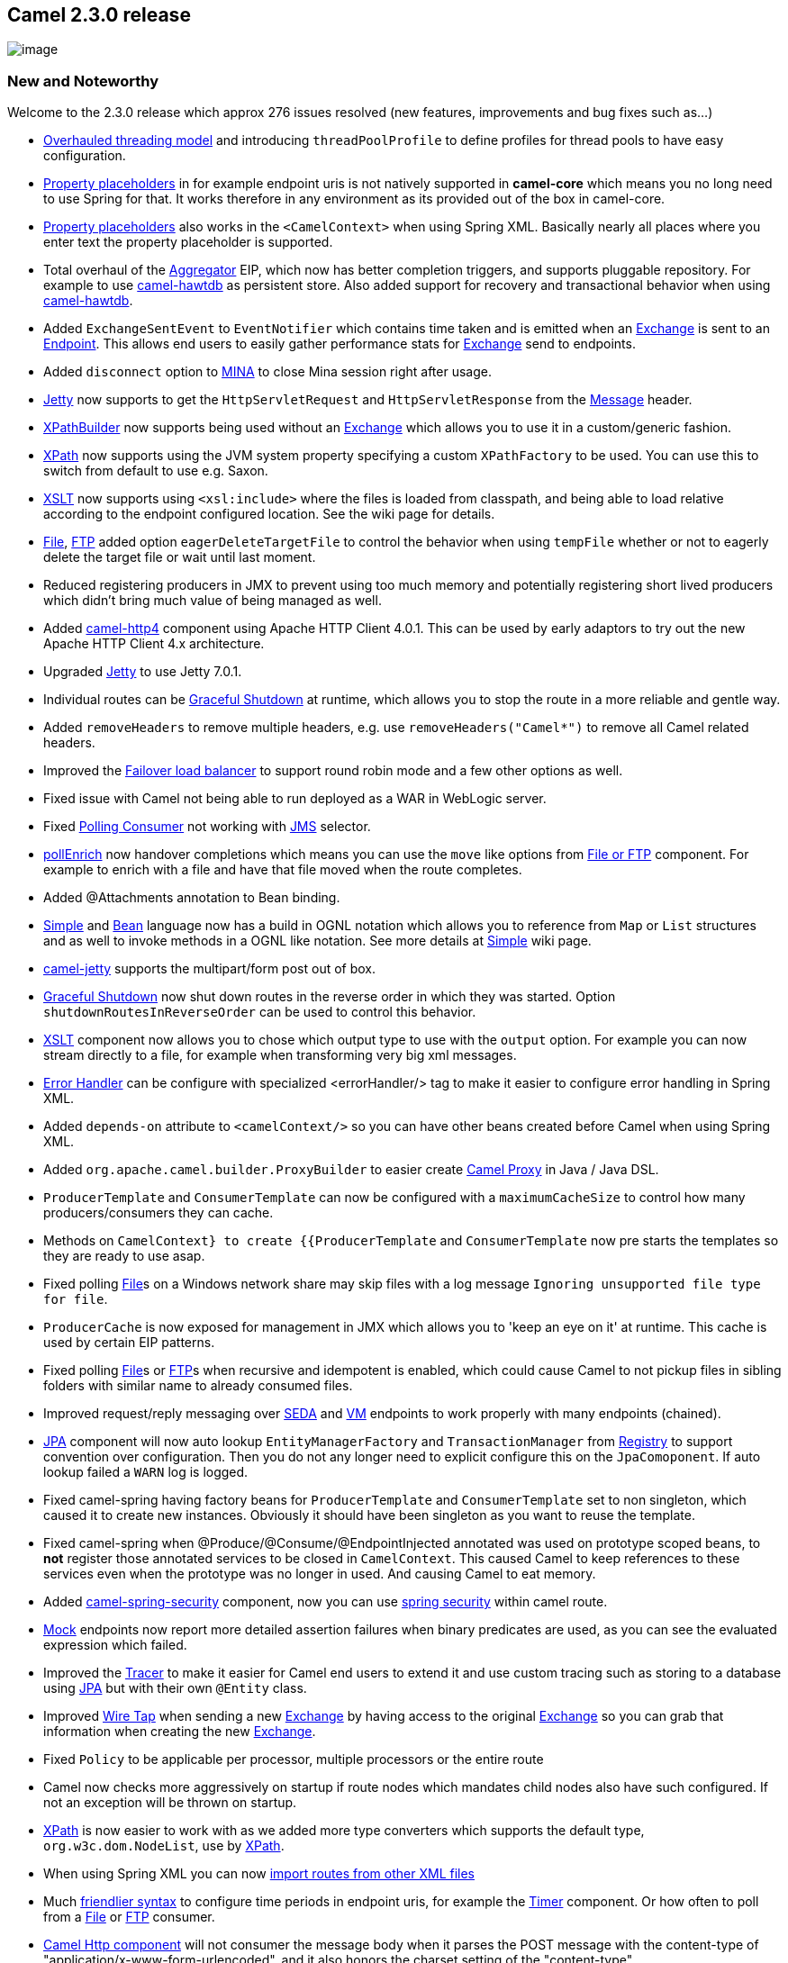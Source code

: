 [[ConfluenceContent]]
[[Camel2.3.0Release-Camel2.3.0release]]
Camel 2.3.0 release
-------------------

image:http://camel.apache.org/download.data/camel-box-v1.0-150x200.png[image]

[[Camel2.3.0Release-NewandNoteworthy]]
New and Noteworthy
~~~~~~~~~~~~~~~~~~

Welcome to the 2.3.0 release which approx 276 issues resolved (new
features, improvements and bug fixes such as...)

* link:threading-model.html[Overhauled threading model] and introducing
`threadPoolProfile` to define profiles for thread pools to have easy
configuration.
* link:using-propertyplaceholder.html[Property placeholders] in for
example endpoint uris is not natively supported in *camel-core* which
means you no long need to use Spring for that. It works therefore in any
environment as its provided out of the box in camel-core.
* link:using-propertyplaceholder.html[Property placeholders] also works
in the `<CamelContext>` when using Spring XML. Basically nearly all
places where you enter text the property placeholder is supported.
* Total overhaul of the link:aggregator2.html[Aggregator] EIP, which now
has better completion triggers, and supports pluggable repository. For
example to use link:hawtdb.html[camel-hawtdb] as persistent store. Also
added support for recovery and transactional behavior when using
link:hawtdb.html[camel-hawtdb].
* Added `ExchangeSentEvent` to `EventNotifier` which contains time taken
and is emitted when an link:exchange.html[Exchange] is sent to an
link:endpoint.html[Endpoint]. This allows end users to easily gather
performance stats for link:exchange.html[Exchange] send to endpoints.
* Added `disconnect` option to link:mina.html[MINA] to close Mina
session right after usage.
* link:jetty.html[Jetty] now supports to get the `HttpServletRequest`
and `HttpServletResponse` from the link:message.html[Message] header.
* link:xpath.html[XPathBuilder] now supports being used without an
link:exchange.html[Exchange] which allows you to use it in a
custom/generic fashion.
* link:xpath.html[XPath] now supports using the JVM system property
specifying a custom `XPathFactory` to be used. You can use this to
switch from default to use e.g. Saxon.
* link:xslt.html[XSLT] now supports using `<xsl:include>` where the
files is loaded from classpath, and being able to load relative
according to the endpoint configured location. See the wiki page for
details.
* link:file2.html[File], link:ftp2.html[FTP] added option
`eagerDeleteTargetFile` to control the behavior when using `tempFile`
whether or not to eagerly delete the target file or wait until last
moment.
* Reduced registering producers in JMX to prevent using too much memory
and potentially registering short lived producers which didn't bring
much value of being managed as well.
* Added link:http.html[camel-http4] component using Apache HTTP Client
4.0.1. This can be used by early adaptors to try out the new Apache HTTP
Client 4.x architecture.
* Upgraded link:jetty.html[Jetty] to use Jetty 7.0.1.
* Individual routes can be link:graceful-shutdown.html[Graceful
Shutdown] at runtime, which allows you to stop the route in a more
reliable and gentle way.
* Added `removeHeaders` to remove multiple headers, e.g. use
`removeHeaders("Camel*")` to remove all Camel related headers.
* Improved the link:load-balancer.html[Failover load balancer] to
support round robin mode and a few other options as well.
* Fixed issue with Camel not being able to run deployed as a WAR in
WebLogic server.
* Fixed link:polling-consumer.html[Polling Consumer] not working with
link:jms.html[JMS] selector.
* link:content-enricher.html[pollEnrich] now handover completions which
means you can use the `move` like options from link:file2.html[File or
FTP] component. For example to enrich with a file and have that file
moved when the route completes.
* Added @Attachments annotation to Bean binding.
* link:simple.html[Simple] and link:bean.html[Bean] language now has a
build in OGNL notation which allows you to reference from `Map` or
`List` structures and as well to invoke methods in a OGNL like notation.
See more details at link:simple.html[Simple] wiki page.
* link:jetty.html[camel-jetty] supports the multipart/form post out of
box.
* link:graceful-shutdown.html[Graceful Shutdown] now shut down routes in
the reverse order in which they was started. Option
`shutdownRoutesInReverseOrder` can be used to control this behavior.
* link:xslt.html[XSLT] component now allows you to chose which output
type to use with the `output` option. For example you can now stream
directly to a file, for example when transforming very big xml messages.
* link:error-handler.html[Error Handler] can be configure with
specialized <errorHandler/> tag to make it easier to configure error
handling in Spring XML.
* Added `depends-on` attribute to `<camelContext/>` so you can have
other beans created before Camel when using Spring XML.
* Added `org.apache.camel.builder.ProxyBuilder` to easier create
link:using-camelproxy.html[Camel Proxy] in Java / Java DSL.
* `ProducerTemplate` and `ConsumerTemplate` can now be configured with a
`maximumCacheSize` to control how many producers/consumers they can
cache.
* Methods on `CamelContext} to create {{ProducerTemplate` and
`ConsumerTemplate` now pre starts the templates so they are ready to use
asap.
* Fixed polling link:file2.html[File]s on a Windows network share may
skip files with a log message `Ignoring unsupported file type for file`.
* `ProducerCache` is now exposed for management in JMX which allows you
to 'keep an eye on it' at runtime. This cache is used by certain EIP
patterns.
* Fixed polling link:file2.html[File]s or link:ftp2.html[FTP]s when
recursive and idempotent is enabled, which could cause Camel to not
pickup files in sibling folders with similar name to already consumed
files.
* Improved request/reply messaging over link:seda.html[SEDA] and
link:vm.html[VM] endpoints to work properly with many endpoints
(chained).
* link:jpa.html[JPA] component will now auto lookup
`EntityManagerFactory` and `TransactionManager` from
link:registry.html[Registry] to support convention over configuration.
Then you do not any longer need to explicit configure this on the
`JpaComoponent`. If auto lookup failed a `WARN` log is logged.
* Fixed camel-spring having factory beans for `ProducerTemplate` and
`ConsumerTemplate` set to non singleton, which caused it to create new
instances. Obviously it should have been singleton as you want to reuse
the template.
* Fixed camel-spring when @Produce/@Consume/@EndpointInjected annotated
was used on prototype scoped beans, to *not* register those annotated
services to be closed in `CamelContext`. This caused Camel to keep
references to these services even when the prototype was no longer in
used. And causing Camel to eat memory.
* Added link:spring-security.html[camel-spring-security] component, now
you can use
http://static.springsource.org/spring-security/site/index.html[spring
security] within camel route.
* link:mock.html[Mock] endpoints now report more detailed assertion
failures when binary predicates are used, as you can see the evaluated
expression which failed.
* Improved the link:tracer.html[Tracer] to make it easier for Camel end
users to extend it and use custom tracing such as storing to a database
using link:jpa.html[JPA] but with their own `@Entity` class.
* Improved link:wire-tap.html[Wire Tap] when sending a new
link:exchange.html[Exchange] by having access to the original
link:exchange.html[Exchange] so you can grab that information when
creating the new link:exchange.html[Exchange].
* Fixed `Policy` to be applicable per processor, multiple processors or
the entire route
* Camel now checks more aggressively on startup if route nodes which
mandates child nodes also have such configured. If not an exception will
be thrown on startup.
* link:xpath.html[XPath] is now easier to work with as we added more
type converters which supports the default type, `org.w3c.dom.NodeList`,
use by link:xpath.html[XPath].
* When using Spring XML you can now
link:how-do-i-import-routes-from-other-xml-files.html[import routes from
other XML files]
* Much
link:how-do-i-specify-time-period-in-a-human-friendly-syntax.html[friendlier
syntax] to configure time periods in endpoint uris, for example the
link:timer.html[Timer] component. Or how often to poll from a
link:file2.html[File] or link:ftp2.html[FTP] consumer.
* link:http.html[Camel Http component] will not consumer the message
body when it parses the POST message with the content-type of
"application/x-www-form-urlencoded", and it also honors the charset
setting of the "content-type".
* Now you can enable or disable gzip processing by setting the exchange
property with name Exchange.SKIP_GZIP_ENCODING and value Boolean.True in
link:http.html[Camel Http component].
* Improved `NodeList` to `String` converter to include xml tags,
attributes and whatnot, eg you get outputs such as
`<foo id="123">bar<year>2010</year></foo>`.
* Added `continued` option to link:exception-clause.html[Exception
Clause] so you can use it catch the exception and *continue* routing
from the point of where the exception was thrown (Camel will continue to
the next processor in the route graph).
* link:recipient-list.html[Recipient List] and
link:routing-slip.html[Routing Slip] now has option
`ignoreInvalidEndpoints` to just ignore and continue if an endpoint uri
was invalid.
* Now you can override the default XSL output properties by
https://issues.apache.org/activemq/browse/CAMEL-2720[setting the
CamelContext properties]
* Now camel provides a karaf feature file with Spring 3.0.2.RELEASE, the
features url is
"mvn:org.apache.camel.karaf/apache-camel/2.3.0/xml/features-spring3"

[[Camel2.3.0Release-New]]
New link:enterprise-integration-patterns.html[Enterprise Integration
Patterns]
^^^^^^^^^^^^^^^^^^^^^^^^^^^^^^^^^^^^^^^^^^^^^^^^^^^^^^^^^^^^^^^^^^^^^^^^^^^^^^

[[Camel2.3.0Release-New.1]]
New link:components.html[Components]
^^^^^^^^^^^^^^^^^^^^^^^^^^^^^^^^^^^^

* link:nagios.html[camel-nagios] for sending passive checks to
http://nagios.org[Nagios]
* link:properties.html[properties] for using property placeholders to
resolve endpoint uris.
* link:gae.html[camel-gae] extensions
** link:gauth.html[gauth] component for implementing
http://code.google.com/apis/accounts/docs/OAuth.html[OAuth] consumers.
** link:glogin.html[glogin] component for programmatic login to Google
App Engine applications from Java clients.
* link:hawtdb.html[camel-hawtdb] as persistent store for the
link:aggregator2.html[Aggregator] EIP.
* link:netty.html[camel-netty] for working with TCP and UDP protocols
using Java NIO based capabilities offered by the JBoss Netty.
* link:exec.html[camel-exec] for executing system commands
* link:bean-validator.html[camel-bean-validator] performs bean
validation of the message body using the Java Bean Validation API
(http://jcp.org/en/jsr/detail?id=303[JSR 303]).
* link:spring-security.html[camel-spring-security] support to integrate
the
http://static.springsource.org/spring-security/site/index.html[spring
security] with Camel.
* link:crypto-digital-signatures.html[camel-crypto] using Camel
cryptographic endpoints and Java's Cryptographic extension it is easy to
create Digital Signatures for link:exchange.html[Exchange]s.
* link:camel-eclipse.html[camel-eclipse] for using Camel with Eclipse
RCP.

[[Camel2.3.0Release-NewDSL]]
New DSL
^^^^^^^

* `removeHeaders`
* `validate`

[[Camel2.3.0Release-NewAnnotations]]
New Annotations
^^^^^^^^^^^^^^^

* `@Attachments`

[[Camel2.3.0Release-NewDataFormats]]
New link:data-format.html[Data Formats]
^^^^^^^^^^^^^^^^^^^^^^^^^^^^^^^^^^^^^^^

* link:soap.html[SOAP] data format provides basic webservice support
without the CXF Stack
* link:crypto.html[Crypto] data format integrates the Java Cryptographic
Extension into Camel

[[Camel2.3.0Release-New.2]]
New link:languages.html[Languages]
^^^^^^^^^^^^^^^^^^^^^^^^^^^^^^^^^^

[[Camel2.3.0Release-New.3]]
New link:examples.html[Examples]
^^^^^^^^^^^^^^^^^^^^^^^^^^^^^^^^

* link:aggregate-example.html[camel-example-aggregate] shows the new
overhauled link:aggregator2.html[Aggregator] in use with persistence
storage using link:hawtdb.html[HawtDB].
* link:spring-security-example.html[camel-example-spring-security] shows
how to use link:spring-security.html[camel-spring-security] to implement
role based authorization.
* link:loadbalancing-mina-example.html[camel-example-loadbalancing-mina]
shows how to use link:load-balancer.html[Load Balancer] EIP to balance
communication with remote servers using link:mina.html[MINA].

[[Camel2.3.0Release-New.4]]
New link:tutorials.html[Tutorials]
^^^^^^^^^^^^^^^^^^^^^^^^^^^^^^^^^^

* The link:tutorial-oauth.html[OAuth tutorial] demonstrates how to
implement http://oauth.net/[OAuth] in web applications with Camel's new
link:gauth.html[gauth] component.

[[Camel2.3.0Release-APIbreaking]]
API breaking
~~~~~~~~~~~~

The link:aggregator2.html[Aggregate] has been overhauled and thus you
need to migrate you Camel application if you use it. +
See the link:aggregator2.html[Aggregate] wiki page for which options it
has you should use.

In link:mina.html[MINA] the header key
`MinaConsumer.HEADER_CLOSE_SESSION_WHEN_COMPLETE` is moved to
`MinaConstants.MINA_CLOSE_SESSION_WHEN_COMPLETE`

`org.apache.camel.spi.PollingConsumerPollStrategy` now returns a boolean
in the `begin` method. Use `true` to accept to begin polling, and
`false` to skip polling at this time.

A new method `onInit` has been added to
`org.apache.camel.spi.RoutePolicy`.

Added method `removeHeaders` on the `org.apache.camel.Message` API.

`getExecutorService/setExecutorService` have been removed from
`DefaultComponent` and `DefaultEndpoint`. +
You should use `CamelContext.getExecutorServiceStrategy()` which is the
API for creating thread pools in Camel.

Changed `Exception` to `Throwable` on the
`org.apache.camel.spi.EventFactory` and the various `xxxEvent` objects
as Camel now catches `Throwable` on shutdown to ensure a more robust
shutdown in case a `Throwable` was thrown.

Removed unused class `org.apache.camel.spi.Provider`.

Fixed spelling in the `parallelProcessing` option from the
`@RecipientList` annotation.

`GenericFile` is no longer `java.io.Serializable`

Method `adviceWith` on `RouteDefinition` now requires `CamelContext` as
first parameter.

[[Camel2.3.0Release-KnownIssues]]
Known Issues
~~~~~~~~~~~~

The link:tracer.html[Tracer] may not output all details for some
situations such as when using `onCompletion` or `intercept` etc.

Not all link:examples.html[Examples] have ANT build.xml files to run the
example using ANT.

If using link:quartz.html[camel-quartz] in OSGi it may stop the
scheduler if you update bundles with Camel applications using
link:quartz.html[Quartz] endpoints. +
See more details at this
http://fusesource.com/forums/thread.jspa?threadID=1733&tstart=0[discussion].

There is a potential dead lock in the link:aggregator2.html[Aggregator]
when using timeout condition. See more at
https://issues.apache.org/activemq/browse/CAMEL-2824[CAMEL-2824].

The link:error-handler.html[LoggingErrorHandler] does not work when also
using link:exception-clause.html[onException]. It may go into an endless
loop. So refrain from using logging error handler.

There is a concurrency issue when using predicates using binary
operators such as `isEqualTo`. See
https://issues.apache.org/activemq/browse/CAMEL-3188[CAMEL-3188].

link:hawtdb.html[HawtDB] does not work in OSGi

link:hawtdb.html[HawtDB] has a bug in version 1.4 or older which
prevents the filestore to free unused space. Version 1.5 fixes this.

[[Camel2.3.0Release-Importantchangestoconsiderwhenupgrading]]
Important changes to consider when upgrading
~~~~~~~~~~~~~~~~~~~~~~~~~~~~~~~~~~~~~~~~~~~~

The link:aggregator2.html[Aggregator] has been overhauled and thus you
need to migrate you Camel application if you use it. +
See the link:aggregator2.html[Aggregator] wiki page for which options it
has you should use.

The link:toasync.html[ToAsync] feature has been *@deprecated*. It will
be replaced by a better asynchronous routing engine in the next Camel
release.

The link:seda.html[SEDA] endpoint is now by default unbounded in size,
where as before they had a default size of 1000.

link:jetty.html[camel-jetty] has been upgraded to use Jetty 7.0.1 from
6.1.22. These two versions is much different as 7.x is moved to be
hosted at Eclipse, which means all it package names has been renamed.

In link:http.html[camel-http] some options in relation to authentication
has been renamed to avoid clashing with using `username` and `password`
as uri parameters, which can be common names to be used. Therefore if
you have configured authentication on the link:http.html[HTTP] endpoint
you have to rename those options, and as well a authentication method
(`authMethod`) must be provided as well (BASIC, DIGEST, NTML).

Camel will now shutdown routes in reverse order in which they where
started.

The outbound Exchange from link:splitter.html[Splitter] will now by
default use the original link:exchange.html[Exchange] (input to
Splitter). To use the old behavior you can configure the
link:splitter.html[Splitter] to use `UseLatestAggregationStrategy`.

The camel-cxf component PAYLOAD mode has been improved to delegate all
SOAP message parsing to CXF. The camel-cxf component now requires CXF
2.2.8 or newer.

XPath or working with XML. Camel now converters `NodeList` to `String` a
bit differently as it now outputs the String including the XML tags,
childtags, attributes etc. If using XPath you can use the `text()`
function to grab only the text content.

The default charset which is used in camel converters can be set by
using the System property with the key
`org.apache.camel.default.charset`, if not set it will fallback to use
`UTF-8` by default.

[[Camel2.3.0Release-GettingtheDistributions]]
Getting the Distributions
~~~~~~~~~~~~~~~~~~~~~~~~~

[[Camel2.3.0Release-BinaryDistributions]]
Binary Distributions
^^^^^^^^^^^^^^^^^^^^

[width="100%",cols="34%,33%,33%",options="header",]
|=======================================================================
|Description |Download Link |PGP Signature file of download
|Windows Distribution
|http://archive.apache.org/dist/camel/apache-camel/2.3.0/apache-camel-2.3.0.zip[apache-camel-2.3.0.zip]
|http://archive.apache.org/dist/camel/apache-camel/2.3.0/apache-camel-2.3.0.zip.asc[apache-camel-2.3.0.zip.asc]

|Unix/Linux/Cygwin Distribution
|http://archive.apache.org/dist/camel/apache-camel/2.3.0/apache-camel-2.3.0.tar.gz[apache-camel-2.3.0.tar.gz]
|http://archive.apache.org/dist/camel/apache-camel/2.3.0/apache-camel-2.3.0.tar.gz.asc[apache-camel-2.3.0.tar.gz.asc]
|=======================================================================

[Info]
====
 **The above URLs use redirection**

The above URLs use the Apache Mirror system to redirect you to a
suitable mirror for your download. Some users have experienced issues
with some versions of browsers (e.g. some Safari browsers). If the
download doesn't seem to work for you from the above URL then try using
http://www.mozilla.com/en-US/firefox/[FireFox]

====

[[Camel2.3.0Release-SourceDistributions]]
Source Distributions
^^^^^^^^^^^^^^^^^^^^

[width="100%",cols="34%,33%,33%",options="header",]
|=======================================================================
|Description |Download Link |PGP Signature file of download
|Source for Windows
|http://archive.apache.org/dist/camel/apache-camel/2.3.0/apache-camel-2.3.0-src.zip[apache-camel-2.3.0-src.zip]
|http://archive.apache.org/dist/camel/apache-camel/2.3.0/apache-camel-2.3.0-src.zip.asc[apache-camel-2.3.0-src.zip.asc]
|=======================================================================

[width="100%",cols="34%,33%,33%",]
|=======================================================================
|Source for Unix/Linux/Cygwin
|http://archive.apache.org/dist/camel/apache-camel/2.3.0/apache-camel-2.3.0-src.tar.gz[apache-camel-2.3.0-src.tar.gz]
|http://archive.apache.org/dist/camel/apache-camel/2.3.0/apache-camel-2.3.0-src.tar.gz.asc[apache-camel-2.3.0-src.tar.gz.asc]
|=======================================================================

[[Camel2.3.0Release-GettingtheBinariesusingMaven2]]
Getting the Binaries using Maven 2
^^^^^^^^^^^^^^^^^^^^^^^^^^^^^^^^^^

To use this release in your maven project, the proper dependency
configuration that you should use in your
http://maven.apache.org/guides/introduction/introduction-to-the-pom.html[Maven
POM] is:

[source,brush:,java;,gutter:,false;,theme:,Default]
----
<dependency>
  <groupId>org.apache.camel</groupId>
  <artifactId>camel-core</artifactId>
  <version>2.3.0</version>
</dependency>
----

[[Camel2.3.0Release-SVNTagCheckout]]
SVN Tag Checkout
^^^^^^^^^^^^^^^^

[source,brush:,java;,gutter:,false;,theme:,Default]
----
svn co http://svn.apache.org/repos/asf/camel/tags/camel-2.3.0
----

[[Camel2.3.0Release-Changelog]]
Changelog
~~~~~~~~~

For a more detailed view of new features and bug fixes, see:

* http://issues.apache.org/jira/secure/ReleaseNote.jspa?projectId=12311211&styleName=Html&version=12315687[JIRA
Release notes for 2.3.0]
